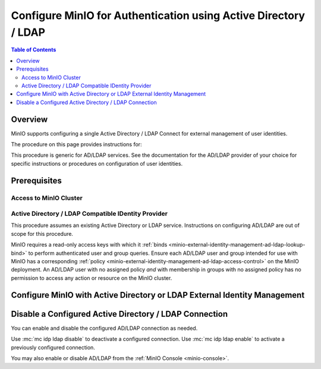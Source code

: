 .. _minio-authenticate-using-ad-ldap-generic:

================================================================
Configure MinIO for Authentication using Active Directory / LDAP
================================================================

.. default-domain:: minio

.. contents:: Table of Contents
   :local:
   :depth: 2


Overview
--------

MinIO supports configuring a single Active Directory / LDAP Connect for external management of user identities.

The procedure on this page provides instructions for:

.. tab-set::
   :class: parent-tab

   .. tab-item:: Kubernetes
      :sync: k8s

      For MinIO Tenants deployed using the :ref:`MinIO Kubernetes Operator <minio-kubernetes>`, this procedure covers:

      - Configuring a MinIO Tenant to use an external AD/LDAP provider
      - Accessing the Tenant Console using AD/LDAP Credentials.
      - Using the MinIO ``AssumeRoleWithLDAPIdentity`` Security Token Service (STS) API to generate temporary credentials for use by applications.

   .. tab-item:: Baremetal
      :sync: baremetal

      For MinIO deployments on baremetal infrastructure, this procedure covers:

      - Configuring a MinIO cluster for an external AD/LDAP provider.
      - Accessing the MinIO Console using AD/LDAP credentials.
      - Using the MinIO ``AssumeRoleWithLDAPIdentity`` Security Token Service (STS) API to generate temporary credentials for use by applications.

This procedure is generic for AD/LDAP services.
See the documentation for the AD/LDAP provider of your choice for specific instructions or procedures on configuration of user identities.

Prerequisites
-------------

Access to MinIO Cluster
~~~~~~~~~~~~~~~~~~~~~~~

.. tab-set::
   :class: hidden

   .. tab-item:: Kubernetes
      :sync: k8s

      You must have access to the MinIO Operator Console web UI.
      You can either expose the MinIO Operator Console service using your preferred Kubernetes routing component, or use temporary port forwarding to expose the Console service port on your local machine.

   .. tab-item:: Baremetal
      :sync: baremetal

      This procedure uses :mc:`mc` for performing operations on the MinIO cluster. 
      Install ``mc`` on a machine with network access to the cluster.
      See the ``mc`` :ref:`Installation Quickstart <mc-install>` for instructions on downloading and installing ``mc``.

      This procedure assumes a configured :mc:`alias <mc alias>` for the MinIO cluster. 

Active Directory / LDAP Compatible IDentity Provider
~~~~~~~~~~~~~~~~~~~~~~~~~~~~~~~~~~~~~~~~~~~~~~~~~~~~

This procedure assumes an existing Active Directory or LDAP service.
Instructions on configuring AD/LDAP are out of scope for this procedure.

.. tab-set::
   :class: hidden

   .. tab-item:: Kubernetes
      :sync: k8s

      - For AD/LDAP deployments within the same Kubernetes cluster as the MinIO Tenant, you can use Kubernetes service names to allow the MinIO Tenant to establish connectivity to the AD/LDAP service.

      - For AD/LDAP deployments external to the Kubernetes cluster, you must ensure the cluster supports routing communications between Kubernetes services and pods and the external network.
        This may require configuration or deployment of additional Kubernetes network components and/or enabling access to the public internet.

   .. tab-item:: Baremetal
      :sync: baremetal

      The MinIO deployment must have bidirectional network connectivity to the target AD / LDAP service.

MinIO requires a read-only access keys with which it :ref:`binds <minio-external-identity-management-ad-ldap-lookup-bind>` to perform authenticated user and group queries.
Ensure each AD/LDAP user and group intended for use with MinIO has a corresponding :ref:`policy <minio-external-identity-management-ad-ldap-access-control>` on the MinIO deployment. 
An AD/LDAP user with no assigned policy *and* with membership in groups with no assigned policy has no permission to access any action or resource on the MinIO cluster.

.. _minio-external-identity-management-ad-ldap-configure:

Configure MinIO with Active Directory or LDAP External Identity Management
--------------------------------------------------------------------------

.. tab-set::
   :class: hidden

   .. tab-item:: Kubernetes
      :sync: k8s

      .. include:: /includes/k8s/steps-configure-ad-ldap-external-identity-management.rst

   .. tab-item:: Baremetal
      :sync: baremetal

      .. include:: /includes/baremetal/steps-configure-ad-ldap-external-identity-management.rst




Disable a Configured Active Directory / LDAP Connection
-------------------------------------------------------

.. versionadded:: RELEASE.2023-03-20T20-16-18Z

You can enable and disable the configured AD/LDAP connection as needed.

Use :mc:`mc idp ldap disable` to deactivate a configured connection.
Use :mc:`mc idp ldap enable` to activate a previously configured connection.

You may also enable or disable AD/LDAP from the :ref:`MinIO Console <minio-console>`.
